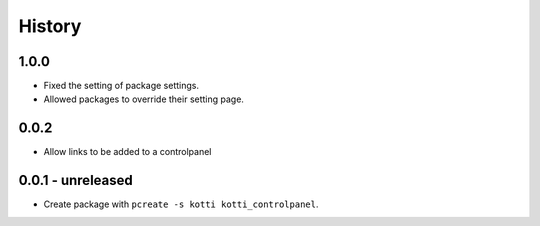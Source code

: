 History
=======


1.0.0
------

- Fixed the setting of package settings.
- Allowed packages to override their setting page.


0.0.2
--------

- Allow links to be added to a controlpanel

0.0.1 - unreleased
--------------------

- Create package with ``pcreate -s kotti kotti_controlpanel``.
